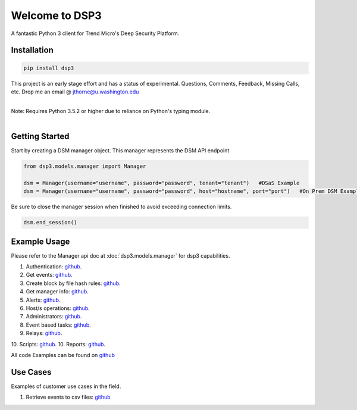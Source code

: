 .. deep_security documentation master file, created by
   sphinx-quickstart on Wed Nov  2 16:08:12 2016.
   You can adapt this file completely to your liking, but it should at least
   contain the root `toctree` directives...



Welcome to DSP3
===============

A fantastic Python 3 client for Trend Micro's Deep Security Platform.


Installation
------------

.. code-block:: python

   pip install dsp3

This project is an early stage effort and has a status of experimental.
Questions, Comments, Feedback, Missing Calls, etc. Drop me an email @ jthorne@u.washington.edu


|
| Note: Requires Python 3.5.2 or higher due to reliance on Python's typing module.
|


Getting Started
---------------
Start by creating a DSM manager object. This manager represents the DSM API endpoint

.. code-block:: python

   from dsp3.models.manager import Manager

   dsm = Manager(username="username", password="password", tenant="tenant")   #DSaS Example
   dsm = Manager(username="username", password="password", host="hostname", port="port")   #On Prem DSM Example


Be sure to close the manager session when finished to avoid exceeding connection limits.

.. code-block:: python

   dsm.end_session()




Example Usage
--------------
Please refer to the Manager api doc at :doc:`dsp3.models.manager` for dsp3 capabilities.


1.  Authentication: `github <https://github.com/trend206/dsp3/blob/master/examples/authentication.py/>`_.
2.  Get events: `github <https://github.com/trend206/dsp3/blob/master/examples/get_events.py/>`_.
3.  Create block by file hash rules: `github <https://github.com/trend206/dsp3/blob/master/examples/block_by_hash.py/>`_.
4.  Get manager info: `github <https://github.com/trend206/dsp3/blob/master/examples/manager_info.py/>`_.
5.  Alerts: `github <https://github.com/trend206/dsp3/blob/master/examples/alerts.py/>`_.
6.  Host/s operations: `github <https://github.com/trend206/dsp3/blob/master/examples/host.py/>`_.
7.  Administrators: `github <https://github.com/trend206/dsp3/blob/master/examples/administrators.py/>`_.
8.  Event based tasks: `github <https://github.com/trend206/dsp3/blob/master/examples/event_based.py/>`_.
9.  Relays: `github <https://github.com/trend206/dsp3/blob/master/examples/relays.py/>`_.
10. Scripts: `github <https://github.com/trend206/dsp3/blob/master/examples/scripts.py/>`_.
10. Reports: `github <https://github.com/trend206/dsp3/blob/master/examples/reports.py/>`_.

All code Examples can be found on `github <https://github.com/trend206/dsp3/tree/master/examples/>`_


Use Cases
---------

Examples of customer use cases in the field.

1. Retrieve events to csv files: `github <https://github.com/trend206/dsp3/blob/master/usecases/eventscsv.py>`_
